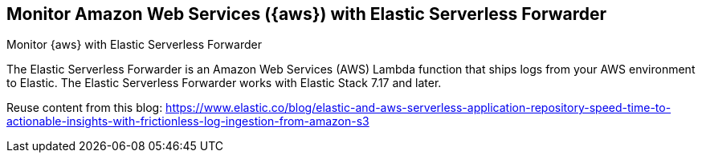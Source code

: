[[monitor-aws-esf]]
== Monitor Amazon Web Services ({aws}) with Elastic Serverless Forwarder

++++
<titleabbrev>Monitor {aws} with Elastic Serverless Forwarder</titleabbrev>
++++

The Elastic Serverless Forwarder is an Amazon Web Services (AWS) Lambda function that ships logs from your AWS environment to Elastic. The Elastic Serverless Forwarder works with Elastic Stack 7.17 and later.


Reuse content from this blog: https://www.elastic.co/blog/elastic-and-aws-serverless-application-repository-speed-time-to-actionable-insights-with-frictionless-log-ingestion-from-amazon-s3

